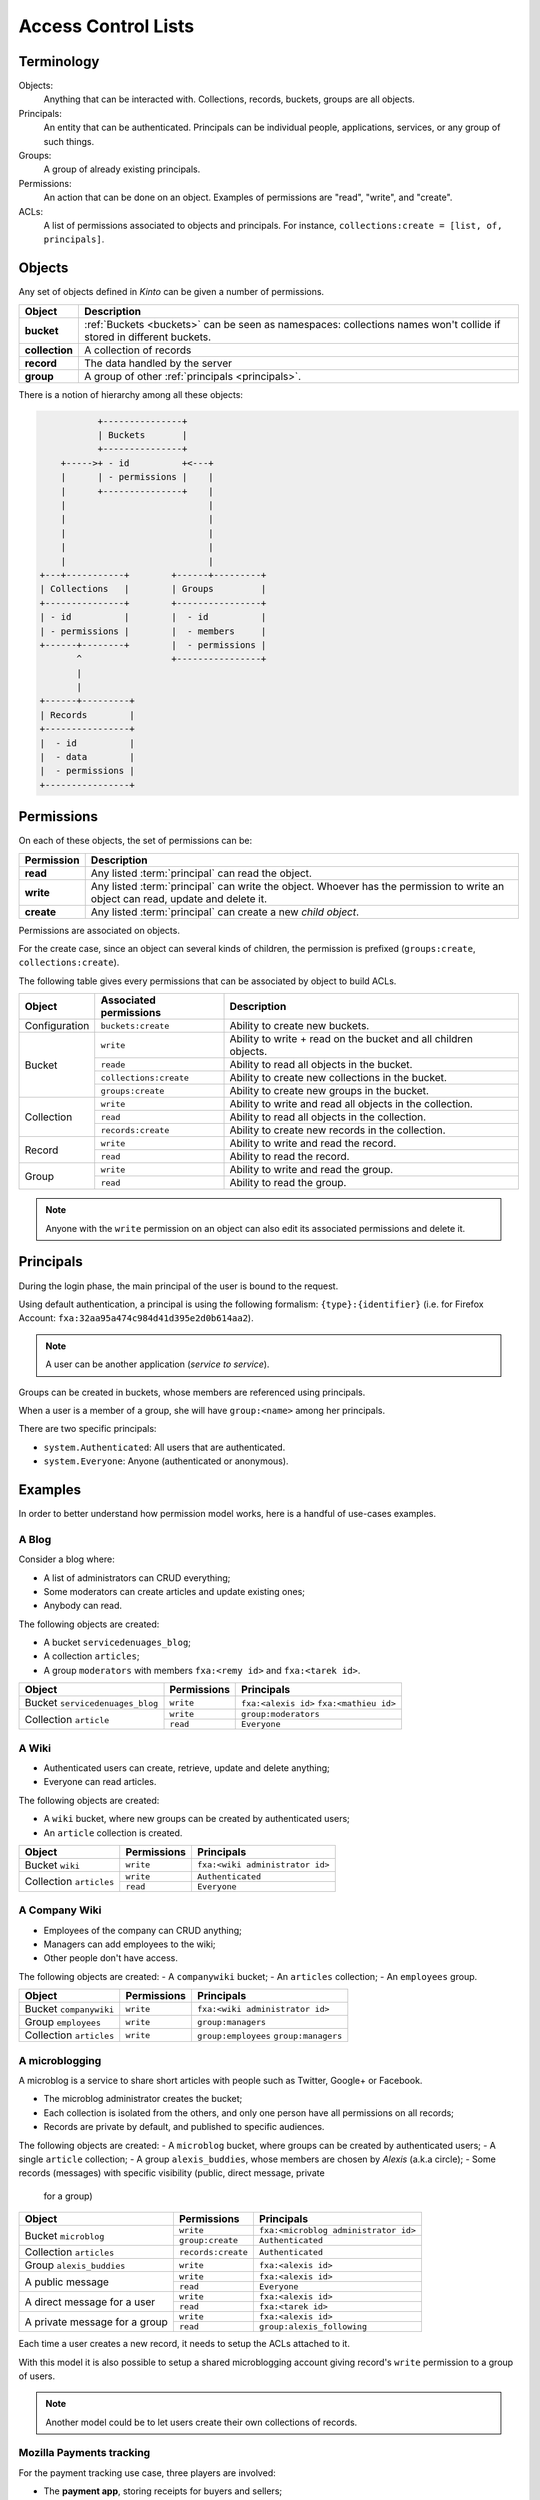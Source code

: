 Access Control Lists
####################

.. _acls:

Terminology
===========

Objects:
  Anything that can be interacted with. Collections, records, buckets, groups
  are all objects.

Principals:
  An entity that can be authenticated. Principals can be individual people,
  applications, services, or any group of such things.

Groups:
  A group of already existing principals.

Permissions:
  An action that can be done on an object. Examples of permissions are "read",
  "write", and "create".

ACLs:
  A list of permissions associated to objects and principals. For instance,
  ``collections:create = [list, of, principals]``.

Objects
=======

Any set of objects defined in *Kinto* can be given a number of permissions.

+-----------------+---------------------------------------------------------+
| Object          | Description                                             |
+=================+=========================================================+
| **bucket**      | :ref:`Buckets <buckets>` can be seen as namespaces:     |
|                 | collections names won't collide if stored in different  |
|                 | buckets.                                                |
+-----------------+---------------------------------------------------------+
| **collection**  | A collection of records                                 |
+-----------------+---------------------------------------------------------+
| **record**      | The data handled by the server                          |
+-----------------+---------------------------------------------------------+
| **group**       | A group of other :ref:`principals <principals>`.        |
+-----------------+---------------------------------------------------------+

There is a notion of hierarchy among all these objects:

.. code-block:: text

               +---------------+
               | Buckets       |
               +---------------+
        +----->+ - id          +<---+
        |      | - permissions |    |
        |      +---------------+    |
        |                           |
        |                           |
        |                           |
        |                           |
        |                           |
    +---+-----------+        +------+---------+
    | Collections   |        | Groups         |
    +---------------+        +----------------+
    | - id          |        |  - id          |
    | - permissions |        |  - members     |
    +------+--------+        |  - permissions |
           ^                 +----------------+
           |
           |
    +------+---------+
    | Records        |
    +----------------+
    |  - id          |
    |  - data        |
    |  - permissions |
    +----------------+


Permissions
===========

On each of these objects, the set of permissions can be:

+------------+-----------------------------------------+
| Permission | Description                             |
+============+=========================================+
| **read**   | Any listed :term:`principal` can read   |
|            | the object.                             |
+------------+-----------------------------------------+
| **write**  | Any listed :term:`principal` can write  |
|            | the object. Whoever has the permission  |
|            | to write an object can read, update and |
|            | delete it.                              |
+------------+-----------------------------------------+
| **create** | Any listed :term:`principal` can create |
|            | a new *child object*.                   |
+------------+-----------------------------------------+

Permissions are associated on objects.

For the create case, since an object can several kinds of children, the
permission is prefixed (``groups:create``, ``collections:create``).

The following table gives every permissions that can be associated by object
to build ACLs.

+----------------+------------------------+----------------------------------+
| Object         | Associated permissions | Description                      |
+================+========================+==================================+
| Configuration  | ``buckets:create``     | Ability to create new buckets.   |
|                |                        |                                  |
+----------------+------------------------+----------------------------------+
| Bucket         | ``write``              | Ability to write + read on the   |
|                |                        | bucket and all children objects. |
|                +------------------------+----------------------------------+
|                | ``reade``              | Ability to read all objects in   |
|                |                        | the bucket.                      |
|                +------------------------+----------------------------------+
|                | ``collections:create`` | Ability to create new            |
|                |                        | collections in the bucket.       |
|                +------------------------+----------------------------------+
|                | ``groups:create``      | Ability to create new groups     |
|                |                        | in the bucket.                   |
+----------------+------------------------+----------------------------------+
| Collection     | ``write``              | Ability to write and read all    |
|                |                        | objects in the collection.       |
|                +------------------------+----------------------------------+
|                | ``read``               | Ability to read all objects in   |
|                |                        | the collection.                  |
|                +------------------------+----------------------------------+
|                | ``records:create``     | Ability to create new records    |
|                |                        | in the collection.               |
+----------------+------------------------+----------------------------------+
| Record         | ``write``              | Ability to write and read the    |
|                |                        | record.                          |
|                +------------------------+----------------------------------+
|                | ``read``               | Ability to read the record.      |
|                |                        |                                  |
+----------------+------------------------+----------------------------------+
| Group          | ``write``              | Ability to write and read the    |
|                |                        | group.                           |
|                +------------------------+----------------------------------+
|                | ``read``               | Ability to read the group.       |
|                |                        |                                  |
+----------------+------------------------+----------------------------------+

.. note::

  Anyone with the ``write`` permission on an object can also edit its associated
  permissions and delete it.


Principals
==========

During the login phase, the main principal of the user is bound to the request.

Using default authentication, a principal is using the following formalism:
``{type}:{identifier}`` (i.e. for Firefox Account: ``fxa:32aa95a474c984d41d395e2d0b614aa2``).

.. note::

    A user can be another application (*service to service*).


Groups can be created in buckets, whose members are referenced using principals.

When a user is a member of a group, she will have ``group:<name>`` among her
principals.

There are two specific principals:

- ``system.Authenticated``: All users that are authenticated.
- ``system.Everyone``: Anyone (authenticated or anonymous).


Examples
========

In order to better understand how permission model works, here is a handful of
use-cases examples.

A Blog
------

Consider a blog where:

- A list of administrators can CRUD everything;
- Some moderators can create articles and update existing ones;
- Anybody can read.

The following objects are created:

- A bucket ``servicedenuages_blog``;
- A collection ``articles``;
- A group ``moderators`` with members ``fxa:<remy id>`` and ``fxa:<tarek id>``.

+---------------------------------+-------------+-------------------------------------------+
| Object                          | Permissions | Principals                                |
+=================================+=============+===========================================+
| Bucket ``servicedenuages_blog`` | ``write``   | ``fxa:<alexis id>``                       |
|                                 |             | ``fxa:<mathieu id>``                      |
+---------------------------------+-------------+-------------------------------------------+
| Collection ``article``          | ``write``   | ``group:moderators``                      |
|                                 +-------------+-------------------------------------------+
|                                 | ``read``    | ``Everyone``                              |
+---------------------------------+-------------+-------------------------------------------+


A Wiki
------

- Authenticated users can create, retrieve, update and delete anything;
- Everyone can read articles.

The following objects are created:

- A ``wiki`` bucket, where new groups can be created by authenticated users;
- An ``article`` collection is created.

+-------------------------+---------------------+---------------------------------+
| Object                  | Permissions         | Principals                      |
+=========================+=====================+=================================+
| Bucket ``wiki``         | ``write``           | ``fxa:<wiki administrator id>`` |
+-------------------------+---------------------+---------------------------------+
| Collection ``articles`` | ``write``           | ``Authenticated``               |
|                         +---------------------+---------------------------------+
|                         | ``read``            | ``Everyone``                    |
+-------------------------+---------------------+---------------------------------+


A Company Wiki
--------------

- Employees of the company can CRUD anything;
- Managers can add employees to the wiki;
- Other people don't have access.

The following objects are created:
- A ``companywiki`` bucket;
- An ``articles`` collection;
- An ``employees`` group.

+--------------------------+--------------+-----------------------------------+
| Object                   | Permissions  | Principals                        |
+==========================+==============+===================================+
| Bucket ``companywiki``   | ``write``    | ``fxa:<wiki administrator id>``   |
+--------------------------+--------------+-----------------------------------+
| Group ``employees``      | ``write``    | ``group:managers``                |
+--------------------------+--------------+-----------------------------------+
| Collection ``articles``  | ``write``    | ``group:employees``               |
|                          |              | ``group:managers``                |
+--------------------------+--------------+-----------------------------------+


A microblogging
---------------

A microblog is a service to share short articles with people such as
Twitter, Google+ or Facebook.

- The microblog administrator creates the bucket;
- Each collection is isolated from the others, and only one person have all
  permissions on all records;
- Records are private by default, and published to specific audiences.

The following objects are created:
- A ``microblog`` bucket, where groups can be created by authenticated users;
- A single ``article`` collection;
- A group ``alexis_buddies``, whose members are chosen by *Alexis* (a.k.a circle);
- Some records (messages) with specific visibility (public, direct message, private
  for a group)

+------------------------------------------+---------------------+-------------------------------------------+
| Object                                   | Permissions         | Principals                                |
+==========================================+=====================+===========================================+
| Bucket ``microblog``                     | ``write``           | ``fxa:<microblog administrator id>``      |
|                                          +---------------------+-------------------------------------------+
|                                          | ``group:create``    | ``Authenticated``                         |
+------------------------------------------+---------------------+-------------------------------------------+
| Collection ``articles``                  | ``records:create``  | ``Authenticated``                         |
+------------------------------------------+---------------------+-------------------------------------------+
| Group ``alexis_buddies``                 | ``write``           | ``fxa:<alexis id>``                       |
+------------------------------------------+---------------------+-------------------------------------------+
| A public message                         | ``write``           | ``fxa:<alexis id>``                       |
|                                          +---------------------+-------------------------------------------+
|                                          | ``read``            | ``Everyone``                              |
+------------------------------------------+---------------------+-------------------------------------------+
| A direct message for a user              | ``write``           | ``fxa:<alexis id>``                       |
|                                          +---------------------+-------------------------------------------+
|                                          | ``read``            | ``fxa:<tarek id>``                        |
+------------------------------------------+---------------------+-------------------------------------------+
| A private message for a group            | ``write``           | ``fxa:<alexis id>``                       |
|                                          +---------------------+-------------------------------------------+
|                                          | ``read``            | ``group:alexis_following``                |
+------------------------------------------+---------------------+-------------------------------------------+

Each time a user creates a new record, it needs to setup the ACLs
attached to it.

With this model it is also possible to setup a shared microblogging
account giving record's ``write`` permission to a group of users.

.. note::

    Another model could be to let users create their own collections of
    records.


Mozilla Payments tracking
-------------------------

For the payment tracking use case, three players are involved:

- The **payment app**, storing receipts for buyers and sellers;
- The **selling app**, reading receipts for a given seller;
- The **buyer app** reading receipts for a given buyer.

Users shouldn't be able to write receipts themselves, sellers and users should
only be able to read their owns.

The following objects are created:
- the ``mozilla`` bucket;
- the ``payment`` collection.

+----------------------+-------------+-------------------------+
| Object               | Permissions | Principals              |
+======================+=============+=========================+
| Bucket ``payments``  | ``write``   | ``hawk:<payment app>``  |
+----------------------+-------------+-------------------------+
| On every record      | ``read``    | ``hawk:<selling app>``  |
|                      |             | ``fxa:<buyer id>``      |
+----------------------+-------------+-------------------------+

This ensures every app can list the receipts of every buyer, and that each
buyer can also list their receipts. However, only the payment
application can create / edit new ones.
